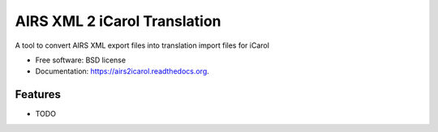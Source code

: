 ===============================
AIRS XML 2 iCarol Translation
===============================

.. .. image:: https://img.shields.io/travis/lambacck/airs2icarol.svg
        :target: https://travis-ci.org/lambacck/airs2icarol

.. .. image:: https://img.shields.io/pypi/v/airs2icarol.svg
        :target: https://pypi.python.org/pypi/airs2icarol


A tool to convert AIRS XML export files into translation import files for iCarol

* Free software: BSD license
* Documentation: https://airs2icarol.readthedocs.org.

Features
--------

* TODO
